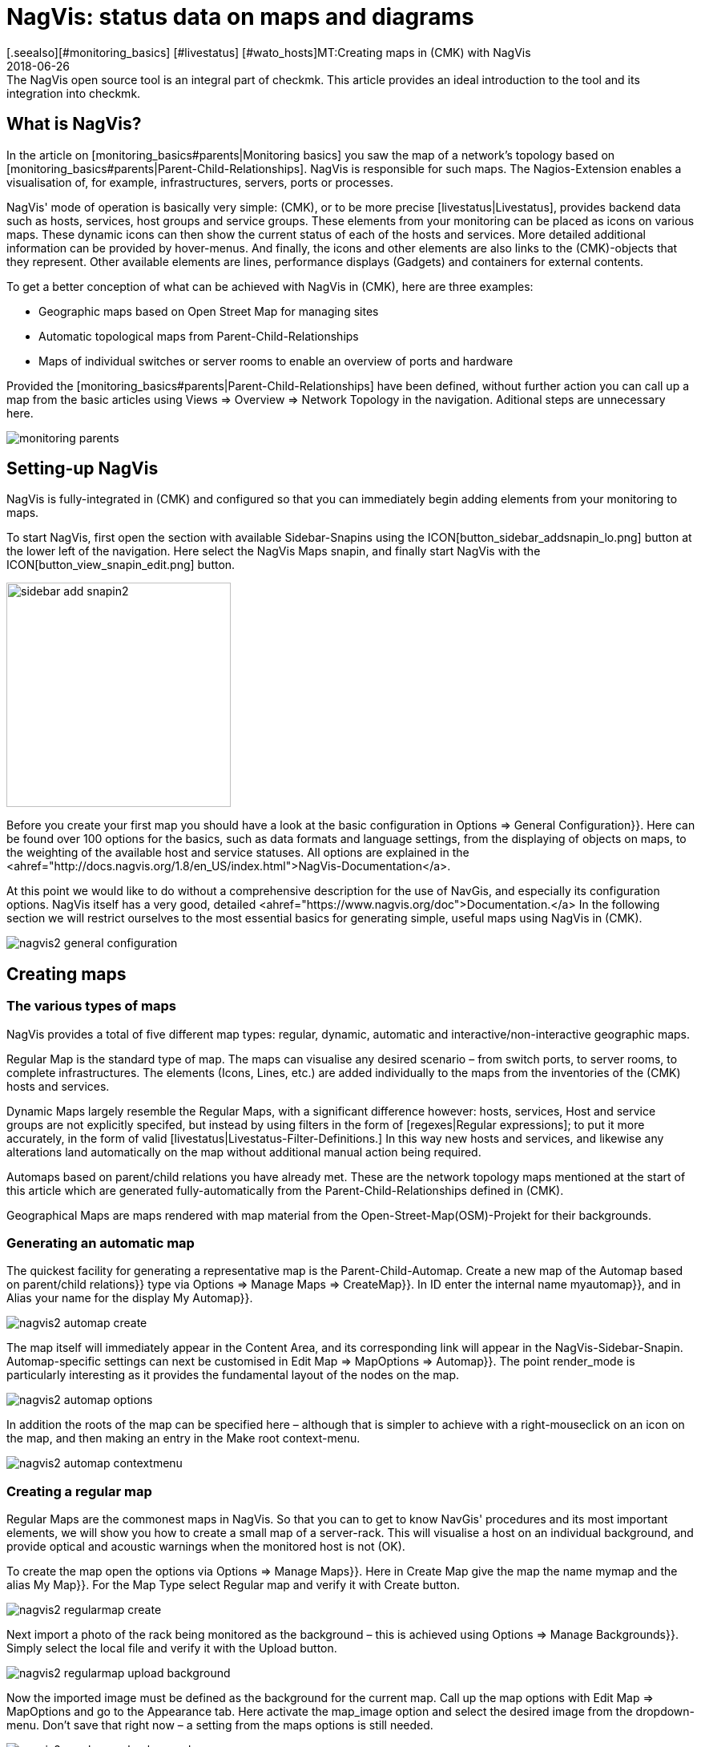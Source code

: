 = NagVis: status data on maps and diagrams
:revdate: 2018-06-26
[.seealso][#monitoring_basics] [#livestatus] [#wato_hosts]MT:Creating maps in (CMK) with NagVis
MD:The NagVis open source tool is an integral part of checkmk. This article provides an ideal introduction to the tool and its integration into checkmk.


== What is NagVis?

In the article on [monitoring_basics#parents|Monitoring basics]
you saw the map of a network's topology based on
[monitoring_basics#parents|Parent-Child-Relationships].  NagVis is responsible
for such maps. The Nagios-Extension enables a visualisation of, for example,
infrastructures, servers, ports or processes.

NagVis' mode of operation is basically very simple: (CMK), or to be more
precise [livestatus|Livestatus], provides backend data such as hosts, services,
host groups and service groups.  These elements from your monitoring can
be placed as icons on various maps.  These dynamic icons can then show the
current status of each of the hosts and services.  More detailed additional
information can be provided by hover-menus.  And finally, the icons and other
elements are also links to the (CMK)-objects that they represent. Other
available elements are lines, performance displays (Gadgets) and containers
for external contents.

To get a better conception of what can be achieved with NagVis in (CMK),
here are three examples:

* Geographic maps based on Open Street Map for managing sites
* Automatic topological maps from Parent-Child-Relationships
* Maps of individual switches or server rooms to enable an overview of ports and hardware

Provided the [monitoring_basics#parents|Parent-Child-Relationships] have
been defined, without further action you can call up a map from the basic
articles using [.guihints]#Views => Overview => Network Topology# in the navigation.
Aditional steps are unnecessary here.

image::bilder/monitoring_parents.png[]


== Setting-up NagVis

NagVis is fully-integrated in (CMK) and configured so that you can
immediately begin adding elements from your monitoring to maps.

To start NagVis, first open the section with available Sidebar-Snapins
using the ICON[button_sidebar_addsnapin_lo.png] button at the lower left of
the navigation.  Here select the [.guihints]#NagVis Maps# snapin, and finally start
NagVis with the ICON[button_view_snapin_edit.png] button.

image::bilder/sidebar_add_snapin2.png[align=center,width=280]

Before you create your first map you should have a look at the basic
configuration in [.guihints]#Options => General Configuration}}.#  Here can be found
over 100 options for the basics, such as data formats and language
settings, from the displaying of objects on maps, to the weighting of
the available host and service statuses. All options are explained in the
<ahref="http://docs.nagvis.org/1.8/en_US/index.html">NagVis-Documentation</a>.

At this point we would like to do without a comprehensive description for the
use of NavGis, and especially its configuration options.  NagVis itself has
a very good, detailed <ahref="https://www.nagvis.org/doc">Documentation.</a>
In the following section we will restrict ourselves to the most essential
basics for generating simple, useful maps using NagVis in (CMK).

image::bilder/nagvis2_general_configuration.png[]


[#maps]
== Creating maps

=== The various types of maps

NagVis provides a total of five different map types: regular, dynamic,
automatic and interactive/non-interactive geographic maps.

[.guihints]#Regular Map# is the standard type of map. The maps can visualise any desired
scenario – from switch ports, to server rooms, to complete infrastructures.
The elements (Icons, Lines, etc.) are added individually to the maps from
the inventories of the (CMK) hosts and services.

[.guihints]#Dynamic Maps# largely resemble the Regular Maps, with a significant
difference however: hosts, services, Host and service groups are
not explicitly specifed, but instead by using filters in the form of
[regexes|Regular expressions]; to put it more accurately, in the form of
valid [livestatus|Livestatus-Filter-Definitions.]  In this way new hosts
and services, and likewise any alterations land automatically on the map
without additional manual action being required.

[.guihints]#Automaps based on parent/child relations# you have already met.  These are
the network topology maps mentioned at the start of this article which are
generated fully-automatically from the Parent-Child-Relationships defined
in (CMK).

[.guihints]#Geographical Maps# are maps rendered with map material from the
Open-Street-Map(OSM)-Projekt for their backgrounds.


=== Generating an automatic map

The quickest facility for generating a representative map is the
Parent-Child-Automap.  Create a new map of the [.guihints]#Automap based on parent/child relations}}# 
type via [.guihints]#Options => Manage Maps => CreateMap}}.#  In [.guihints]#ID# enter
the internal name [.guihints]#myautomap}},# and in [.guihints]#Alias# your name for the display
[.guihints]#My Automap}}.# 

image::bilder/nagvis2_automap_create.png[]

The map itself will immediately appear in the Content Area, and its
corresponding link will appear in the NagVis-Sidebar-Snapin. Automap-specific
settings can next be customised in [.guihints]#Edit Map => MapOptions => Automap}}.# 
The point [.guihints]#render_mode# is particularly interesting as it provides the
fundamental layout of the nodes on the map.

image::bilder/nagvis2_automap_options.png[]

In addition the roots of the map can be specified here – although that is
simpler to achieve with a right-mouseclick on an icon on the map, and then
making an entry in the [.guihints]#Make root# context-menu.

image::bilder/nagvis2_automap_contextmenu.png[]


=== Creating a regular map

[.guihints]#Regular Maps# are the commonest maps in NagVis.  So that you can to get
to know NavGis' procedures and its most important elements, we will show
you how to create a small map of a server-rack.  This will visualise a host
on an individual background, and provide optical and acoustic warnings when
the monitored host is not (OK).

To create the map open the options via [.guihints]#Options => Manage Maps}}.#  Here in
[.guihints]#Create Map# give the map the name [.guihints]#mymap# and the alias [.guihints]#My Map}}.# For
the [.guihints]#Map Type# select [.guihints]#Regular map# and verify it with [.guihints]#Create# button.

image::bilder/nagvis2_regularmap_create.png[]

Next import a photo of the rack being monitored as the background – this
is achieved using [.guihints]#Options => Manage Backgrounds}}.# Simply select the local
file and verify it with the [.guihints]#Upload# button.

image::bilder/nagvis2_regularmap_upload-background.png[]

Now the imported image must be defined as the background for the current
map.  Call up the map options with [.guihints]#Edit Map => MapOptions# and go to the
[.guihints]#Appearance# tab. Here activate the [.guihints]#map_image# option and select the
desired image from the dropdown-menu. Don't save that right now – a setting
from the maps options is still needed.

image::bilder/nagvis2_regularmap_background.png[]

Go to the [.guihints]#Obj. Defaults# tab. Here you can activate the [.guihints]#label_show}}# 
option.  This option enables the host and service icons on the map to be
labelled with their appropriate host/service names – otherwise the icons
will only be identified via their hover-menus. Finally, save these settings.

image::bilder/nagvis2_regularmap_show-label.png[]

Now it is time to add the host. Click on [.guihints]#Edit Map => AddIcon => host# and then
with the curser (which now appears as a cross) at the position on the map where
the icon is to be placed – at this point the [.guihints]#Create Object}}-dialogue# 
will open.  In the [.guihints]#General# tab simply select the desired host from the
dropdown-menu in [.guihints]#host_name# and save. If you operate multiple (CMK)
sites, an alternative data source can be used via [.guihints]#backend_id}}.# 

image::bilder/nagvis2_regularmap_host_create.png[]

The icon is now positioned on the map, and it provides detailed information
via a hover-menu. Clicking on the icon takes you directly to the host in
(CMK) – all of the objects positioned in NagVis are now links to your
(CMK) objects.

image::bilder/nagvis2_regularmap_host-hover.png[]

The edit mode needs to be activated to be able to move or edit an icon.
Right-click on the icon to open its context menu, and select [.guihints]#Unlock}}.# 

image::bilder/nagvis2_regularmap_icon-menu_locked.png[]

Now you can move the icon, or again open the context menu: Here a number of
new options will be seen which will enable the object to be cloned, deleted
or edited, or to acknowledge a problem directly from here by choosing the
[.guihints]#Acknowledge# option. See [basics_ackn|acknowledge.] 

image::bilder/nagvis2_regularmap_icon-menu_unlocked.png[]

Once the editing of a host/icon is complete, again open its context menu and
select [.guihints]#Lock}}.#  By the way, with [.guihints]#Edit Map => Lock/Unlockall# the editing
mode can also be activated and deactivated for the complete map.

You can now add further hosts to the map.  Adding services, host and service
groups functions in a similar way.  To round things off, the map can be
so configured that when loading, problems will be signalled by a warning
alarm and blinking host icons.  For this, call up [.guihints]#Edit Map => MapOptions}}# 
and switch to the [.guihints]#Events# tab.  Here, at the top of the display, activate
the alarms with [.guihints]#event_on_load}},# and at the bottom check the [.guihints]#event_sound}}# 
box to receive audible warnings.

image::bilder/nagvis2_regularmap_events.png[]


=== Creating a geographical map

Geographical maps are available in two different forms: The _interactive_
variant can be scrolled and zoomed in the way we know from Google Maps & Co.,
and its background is set automatically. Objects that have been placed on such
maps will appear on every subsequent map of the same type.  NagVis assumes
that an object will always be found at a specific location regardless of the
scale of the the map. So for example, a host located in Hamburg will appear on
a world map as well as on a map of Germany and of course on a map of Hamburg.

NagVis ultimately views the various map sections and zoom-levels only
as _Viewports_.  At any time viewports can be saved as a separate,
new map. Since viewports/maps can likewise be diplayed as icons on maps, to
some extent maps can be nested.  So for example, a map of Germany with its
dependencies can be called-up, and then with a click a more detailed view
of a state, and then as needed maps for a specific subsidiary, server room,
and from there even to a map for an individual switch.

In contrast to manual navigation, using an interactive map is quicker and
more convenient, and as well the individual maps are active so that for
example, they can be displayed in parallel on separate monitors, or set for
automatic rotation on a single monitor (more on this later). Also important:
in this way a summary of the related maps is thus available as a hover-menu.
This also makes using them more intuitive for third parties since they don't
have to click through hierarchies, or need to know where zooming is necessary.

The _non-interactive_ geographical maps must be fed with a CSV-file
containing the hosts and coordinates to be rendered.  There are no general
pre-existing elements in this case.

In the documentation the _interactive_ geographical maps are called
[.guihints]#Worldmaps}},# and the _non-interactive_ variants are called [.guihints]#Geomaps}}.# 
Worldmaps were first added to the current 1.9 version of NagVis, and until
now only explained in the English documentation.

Example: create an interactive map for all of Germany, and to this link a new
viewport for Nordrhein-Westfalen. Create an interactive geographical map –
a [.guihints]#Worldmap# – with [.guihints]#Options => Manage Maps => CreateMap}}.# As [.guihints]#Map Type}}# 
select the [.guihints]#Geographical Map (interactive)# option – the ID [.guihints]#(mygeomap)}}# 
and Alias [.guihints]#(My Geographical Map)# can also be defined here.

image::bilder/nagvis2_geomap_create.png[]

To finish, specify the map section which is desired as the overview, and
save this view using [.guihints]#Edit Map => Viewport => Saveview}}.# 

image::bilder/nagvis2_geomap_save-view.png[]

Next zoom into the map until the desired detail for NRW is reached. This
time save the view with [.guihints]#Map => Viewport => Save as new map# as the new map
[.guihints]#mygeomap_nrw}}.# 

image::bilder/nagvis2_geomap_save-viewport.png[]

The map's alias will be adopted from the original map so that links in the
navigation will now have two map names [.guihints]#My Geographical Map}}.#  Therefore now
define a new alias [.guihints]#NRW# with [.guihints]#Edit Map => MapOptions}}.# 

image::bilder/nagvis2_geomap_vieport-alias.png[]

Switch to the map of Germany [.guihints]#My Geographical Map# and add the link to
the NRW-map with [.guihints]#Edit Map => AddIcon => Map}}.# In the subsequent
[.guihints]#Create Object}}-dialogue# you only need to specify the [.guihints]#mygeomap_nrw# map from
the selection menu.

image::bilder/nagvis2_geomap_map-icon_create.png[]

Afterwards a click on the new icon in the map of Germany takes you directly
to the NRW map.  In the same way additional maps can be linked together,
and of course a navigation from the NRW map back to the map of Germany can
also be built-in.

image::bilder/nagvis2_geomap_map-link.png[]

The actual loading of the map contents also corresponds with the procedure
for the other map types. But remember – all objects added to ANY of the
'Worldmaps' will also appear on EVERY other 'Worldmap' since they are really
only alternative views of the real geographic situation.


=== Creating a dynamic map

Dynamic maps differ from the [.guihints]#Regular Maps# – as mentioned earlier –
in the method of adding their elements. Instead of manual additions the
[.guihints]#Dynamic Maps# receive their elements – hosts, services, and likewise
host and service groups – dynamically via Livestatus filters.

As an example, a map should automatically receive the [.guihints]#CPU load}}-services# 
from all hosts.

To create such a map, again begin with [.guihints]#Options => Manage Maps => CreateMap}},# 
and allocate an ID [.guihints]#(mydynamicmap)# and alias [.guihints]#(My Dynamic Map)}}.# 

image::bilder/nagvis2_dynmap_create.png[]

Next open the map options with [.guihints]#Edit Map => MapOptions# and select the
[.guihints]#Dynmap# tab.  Here activate the [.guihints]#dynmap_object_types# option and choose
the services as the object type.

The interesting part now follows with the second option
[.guihints]#dynmab_object_filter}},# with which the filter for the services is defined.
Use the simple [livestatus|Livestatus-Abfrage] [.guihints]#Filter: description ~ CPU load\n}}.# 
With this the string [.guihints]#CPU load# will be searched for in the
[.guihints]#description# column.  This _\n_ doesn't belong to the filter itself,
rather it generates a line-break required by the Livestatus query contructed
by the filter.

image::bilder/nagvis2_dynmap_options_filter.png[]

If you now save, all of your monitoring's [.guihints]#CPU load}}-services# will land on
the map.  As well, any new objects in the monitoring which match the filter
will be added automatically to the map.

image::bilder/nagvis2_dynmap_auto-icons.png[]

In the NagVis documentation it is also described how the configuration
functions directly by using the Config file.

*By the way:* since dynamic maps can also be saved as static maps with
[.guihints]#Actions => Export to static map}},# this method can be used as a beginner's
help to create static maps containing very many elements.


== Customising maps

=== Lines

NagVis provides various types of lines: there are purely decorative lines
without further functions under [.guihints]#Edit Map => AddSpecial => StatelessLine}},# 
lines which visualise hosts and services with 'traffic light colours' in the
same way as for icons, and the [.guihints]#Weathermap Lines}}.# These last visualise
network bandwidths using seven distinct colours. To create lines with this
'weather map style' preceed as follows:

Start with [.guihints]#Edit Map => AddLine => service# and select a host and a network
interface in the [.guihints]#Create Object# dialogue.

image::bilder/nagvis2_lines_create.png[]

Next, switch to the [.guihints]#Appearance# tab and set the [.guihints]#view_type# to [.guihints]#line}}.# 
As the [.guihints]#line_type# activate the [.guihints]#--%+BW-><-%+BW--# variant – with this
lines will be generated for upload and download and they will include labels
for percentage (%) and absolute (BW) bandwidth.

image::bilder/nagvis2_lines_line-type.png[]

Once saved the lines will appear on the map. Clicking on the 'lock' symbol
in the middle allows the end points as well as the middle point of the line
to be moved.

image::bilder/nagvis2_lines_weatherlines.png[]

NagVis also provides a default legend: using [.guihints]#Edit Map => AddSpecial => shape}}# 
insert a so-called _Form_ – simply an image in NagVis. In the [.guihints]#icon}}# 
option simply choose the image _demo_traffic_load_legend.png_ from
the dropdown-menu.

image::bilder/nagvis2_lines_weatherlines_result.png[]


=== Gadgets

Gadgets, like lines and icons are aids to visualisation on a map.  They show
performance data in the form of speedometers, thermometers or similar.
Consequently these are only available for services. As an example, the load
on a network interface can be created in the style of a speedometer:

Next, add a service as an icon to your map using [.guihints]#Edit Map => AddIcon => service}}.# 
In the [.guihints]#General# tab choose [.guihints]#myhost# as the host, and a suitable network
interface as the service.

Switch to the [.guihints]#Appearance# tab and set [.guihints]#view_type# to [.guihints]#gadget}}.#  Directly
below, activate [.guihints]#gadget_url}}.# Here there are a number of display variations
which correspond to the data in _share/nagvis/htdocs/userfiles/gadgets/_.
Select [.guihints]#std_speedometer.php# for the speedometer display.

image::bilder/nagvis2_gadget_speedometer.png[]


=== Container/iFrames

An interesting possibility for showing external information is provided by
[.guihints]#Container}}.#  Here you can simply specify a URL and allow the target to
be displayed in an an iFrame.  As an example, a host group view restricted
purely to the table should serve as an [views#embed_views|embedded view].

Add a container to your map using [.guihints]#Edit Map => AddSpecial => Container}}.# 
In contrast to host and service icons, here you can't simply click on the map,
rather you must draw a frame. This can of course be modified at any later time.
A dialogue will options will again open.

In the [.guihints]#General# tab set the [.guihints]#view_type# to [.guihints]#iframe}}.# 
The actual work is in the [.guihints]#url# option: The basis-URL can be
gotten with ICON[button_frameurl.png] on the Host Group View page.
Subsequently the [views#embed_views|Embed a view] options are
missing with which only the table is actually displayed (plus a
bit of background).  Thus the URL can look something like this:
`/mysite/check_mk/view.py?view_name=hostgroups&display_options=tbdezocf`.

image::bilder/nagvis2_container.png[]


=== Making maps rotate

On NagVis' overview page you may have noticed the point [.guihints]#Rotations# at the
lower left, or respectively in the middle of the list of maps in [.guihints]#Rotation Pools}}.# 
Maps can be set to rotate automatically at any desired interval,
which for example is practical for publicly-visible information monitors.
The configuration is performed in the NagVis configurations File. Open
the [.guihints]#/omd/mysite/etc/nagvis/nagvis.ini.php# file, and scroll to line 440
where the [.guihints]#Rotation pool definitions# can be found. Here three lines are
required to define a Rotations-Pool, the appropriate maps, and the interval.
In the below example the pool [.guihints]#myrotation# has been configured with the
maps [.guihints]#mymap1}},# [.guihints]#mymap3# and [.guihints]#mymap}},# and with an interval of 30 seconds:

.etc/nagvis/nagvis.ini.php

----[rotation_myrotation]
maps="mymap1,mymap2,mymap3"
interval=30
----
